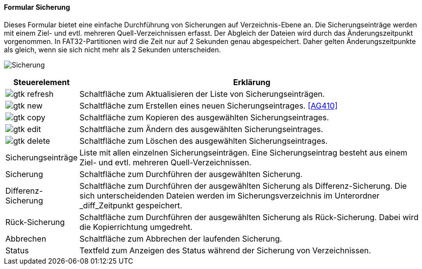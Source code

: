 :ag400-title: Sicherung
anchor:AG400[{ag400-title}]

==== Formular {ag400-title}

Dieses Formular bietet eine einfache Durchführung von Sicherungen auf Verzeichnis-Ebene an.
Die Sicherungseinträge werden mit einem Ziel- und evtl. mehreren Quell-Verzeichnissen erfasst.
Der Abgleich der Dateien wird durch das Änderungszeitpunkt vorgenommen.
In FAT32-Partitionen wird die Zeit nur auf 2 Sekunden genau abgespeichert.
Daher gelten Änderungszeitpunkte als gleich, wenn sie sich nicht mehr als 2 Sekunden unterscheiden.

image:AG400.png[{ag400-title},title={ag400-title}]

[width="100%",cols="<1,<5",frame="all",options="header"]
|==========================
|Steuerelement|Erklärung
|image:icons/gtk-refresh.png[title="Aktualisieren",width={icon-width}]|Schaltfläche zum Aktualisieren der Liste von Sicherungseinträgen.
|image:icons/gtk-new.png[title="Neu",width={icon-width}]     |Schaltfläche zum Erstellen eines neuen Sicherungseintrages. <<AG410>>
|image:icons/gtk-copy.png[title="Kopieren",width={icon-width}]        |Schaltfläche zum Kopieren des ausgewählten Sicherungseintrages.
|image:icons/gtk-edit.png[title="Ändern",width={icon-width}]          |Schaltfläche zum Ändern des ausgewählten Sicherungseintrages.
|image:icons/gtk-delete.png[title="Löschen",width={icon-width}]       |Schaltfläche zum Löschen des ausgewählten Sicherungseintrages.
|Sicherungseinträge|Liste mit allen einzelnen Sicherungseinträgen. Eine Sicherungseintrag besteht aus einem Ziel- und evtl. mehreren Quell-Verzeichnissen.
|Sicherung    |Schaltfläche zum Durchführen der ausgewählten Sicherung.
|Differenz-Sicherung|Schaltfläche zum Durchführen der ausgewählten Sicherung als Differenz-Sicherung. Die sich unterscheidenden Dateien werden im Sicherungsverzeichnis im Unterordner _diff_Zeitpunkt gespeichert.
|Rück-Sicherung|Schaltfläche zum Durchführen der ausgewählten Sicherung als Rück-Sicherung. Dabei wird die Kopierrichtung umgedreht.
|Abbrechen    |Schaltfläche zum Abbrechen der laufenden Sicherung.
|Status       |Textfeld zum Anzeigen des Status während der Sicherung von Verzeichnissen.
|==========================
